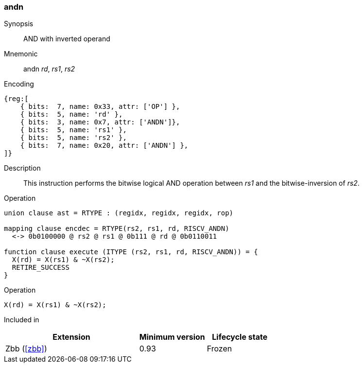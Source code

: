 [#insns-andn,reftext="AND with inverted operand"]
=== andn

Synopsis::
AND with inverted operand

Mnemonic::
andn _rd_, _rs1_, _rs2_

Encoding::
[wavedrom, , svg]
....
{reg:[
    { bits:  7, name: 0x33, attr: ['OP'] },
    { bits:  5, name: 'rd' },
    { bits:  3, name: 0x7, attr: ['ANDN']},
    { bits:  5, name: 'rs1' },
    { bits:  5, name: 'rs2' },
    { bits:  7, name: 0x20, attr: ['ANDN'] },
]}
....

Description:: 
This instruction performs the bitwise logical AND operation between _rs1_ and the bitwise-inversion of _rs2_.

Operation::
[source,sail]
--
union clause ast = RTYPE : (regidx, regidx, regidx, rop)

mapping clause encdec = RTYPE(rs2, rs1, rd, RISCV_ANDN)
  <-> 0b0100000 @ rs2 @ rs1 @ 0b111 @ rd @ 0b0110011

function clause execute (ITYPE (rs2, rs1, rd, RISCV_ANDN)) = {
  X(rd) = X(rs1) & ~X(rs2);
  RETIRE_SUCCESS
}
--

Operation::
[source,sail]
--
X(rd) = X(rs1) & ~X(rs2);
--

Included in::
[%header,cols="4,2,2"]
|===
|Extension
|Minimum version
|Lifecycle state

|Zbb (<<#zbb>>)
|0.93
|Frozen
|===

